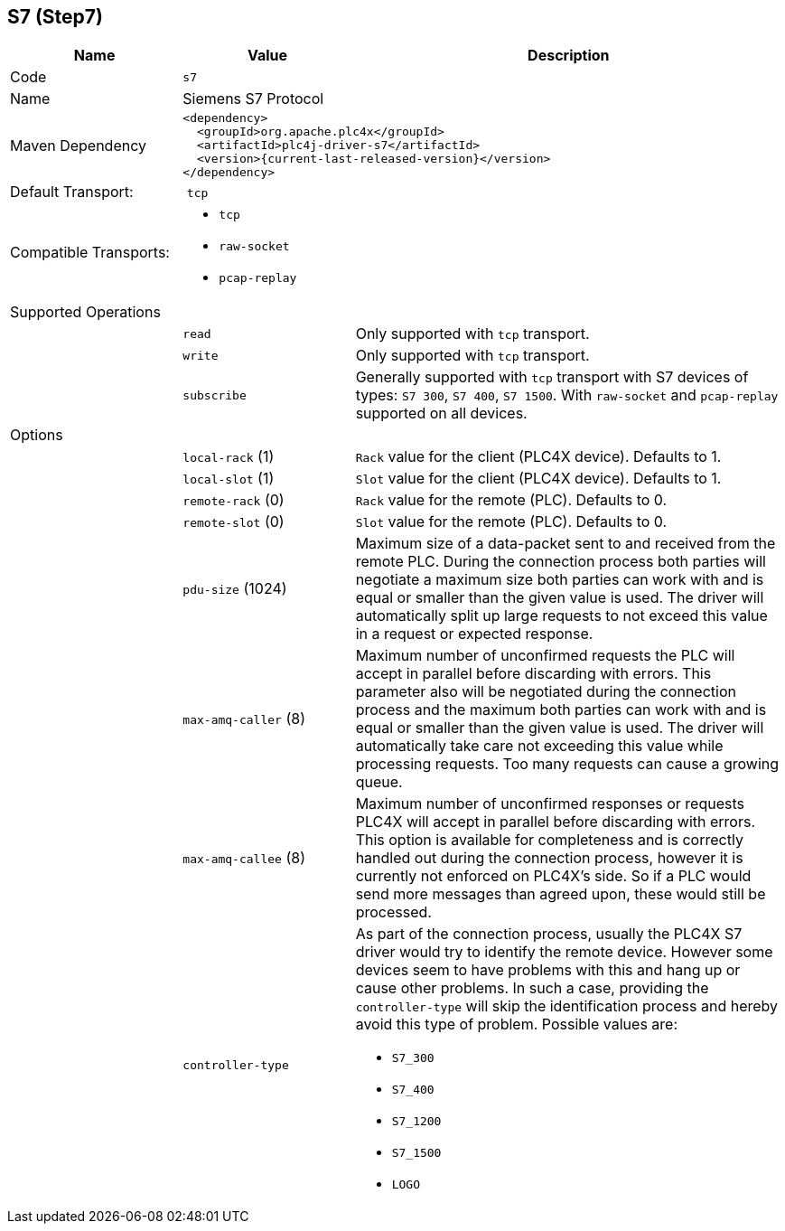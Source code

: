 //
//  Licensed to the Apache Software Foundation (ASF) under one or more
//  contributor license agreements.  See the NOTICE file distributed with
//  this work for additional information regarding copyright ownership.
//  The ASF licenses this file to You under the Apache License, Version 2.0
//  (the "License"); you may not use this file except in compliance with
//  the License.  You may obtain a copy of the License at
//
//      http://www.apache.org/licenses/LICENSE-2.0
//
//  Unless required by applicable law or agreed to in writing, software
//  distributed under the License is distributed on an "AS IS" BASIS,
//  WITHOUT WARRANTIES OR CONDITIONS OF ANY KIND, either express or implied.
//  See the License for the specific language governing permissions and
//  limitations under the License.
//
:imagesdir: ../../images/
:icons: font

== S7 (Step7)

[cols="2,2a,5a"]
|===
|Name |Value |Description

|Code
2+|`s7`

|Name
2+|Siemens S7 Protocol

|Maven Dependency
2+|
----
<dependency>
  <groupId>org.apache.plc4x</groupId>
  <artifactId>plc4j-driver-s7</artifactId>
  <version>{current-last-released-version}</version>
</dependency>
----

|Default Transport:
2+| `tcp`

|Compatible Transports:
2+| - `tcp`
- `raw-socket`
- `pcap-replay`

3+|Supported Operations

|
| `read`
| Only supported with `tcp` transport.

|
| `write`
| Only supported with `tcp` transport.

|
| `subscribe`
| Generally supported with `tcp` transport with S7 devices of types: `S7 300`, `S7 400`, `S7 1500`.
With `raw-socket` and `pcap-replay` supported on all devices.

3+|Options

|
| `local-rack` (1)
| `Rack` value for the client (PLC4X device). Defaults to 1.

|
| `local-slot` (1)
| `Slot` value for the client (PLC4X device). Defaults to 1.

|
| `remote-rack` (0)
| `Rack` value for the remote (PLC). Defaults to 0.

|
| `remote-slot` (0)
| `Slot` value for the remote (PLC). Defaults to 0.

|
| `pdu-size` (1024)
| Maximum size of a data-packet sent to and received from the remote PLC.
During the connection process both parties will negotiate a maximum size both parties can work with and is equal or smaller than the given value is used.
The driver will automatically split up large requests to not exceed this value in a request or expected response.

|
| `max-amq-caller` (8)
| Maximum number of unconfirmed requests the PLC will accept in parallel before discarding with errors.
This parameter also will be negotiated during the connection process and the maximum both parties can work with and is equal or smaller than the given value is used.
The driver will automatically take care not exceeding this value while processing requests. Too many requests can cause a growing queue.

|
| `max-amq-callee` (8)
| Maximum number of unconfirmed responses or requests PLC4X will accept in parallel before discarding with errors.
This option is available for completeness and is correctly handled out during the connection process, however it is currently not enforced on PLC4X's side.
So if a PLC would send more messages than agreed upon, these would still be processed.

|
| `controller-type`
| As part of the connection process, usually the PLC4X S7 driver would try to identify the remote device.
However some devices seem to have problems with this and hang up or cause other problems.
In such a case, providing the `controller-type` will skip the identification process and hereby avoid this type of problem.
Possible values are:

- `S7_300`
- `S7_400`
- `S7_1200`
- `S7_1500`
- `LOGO`

|===
